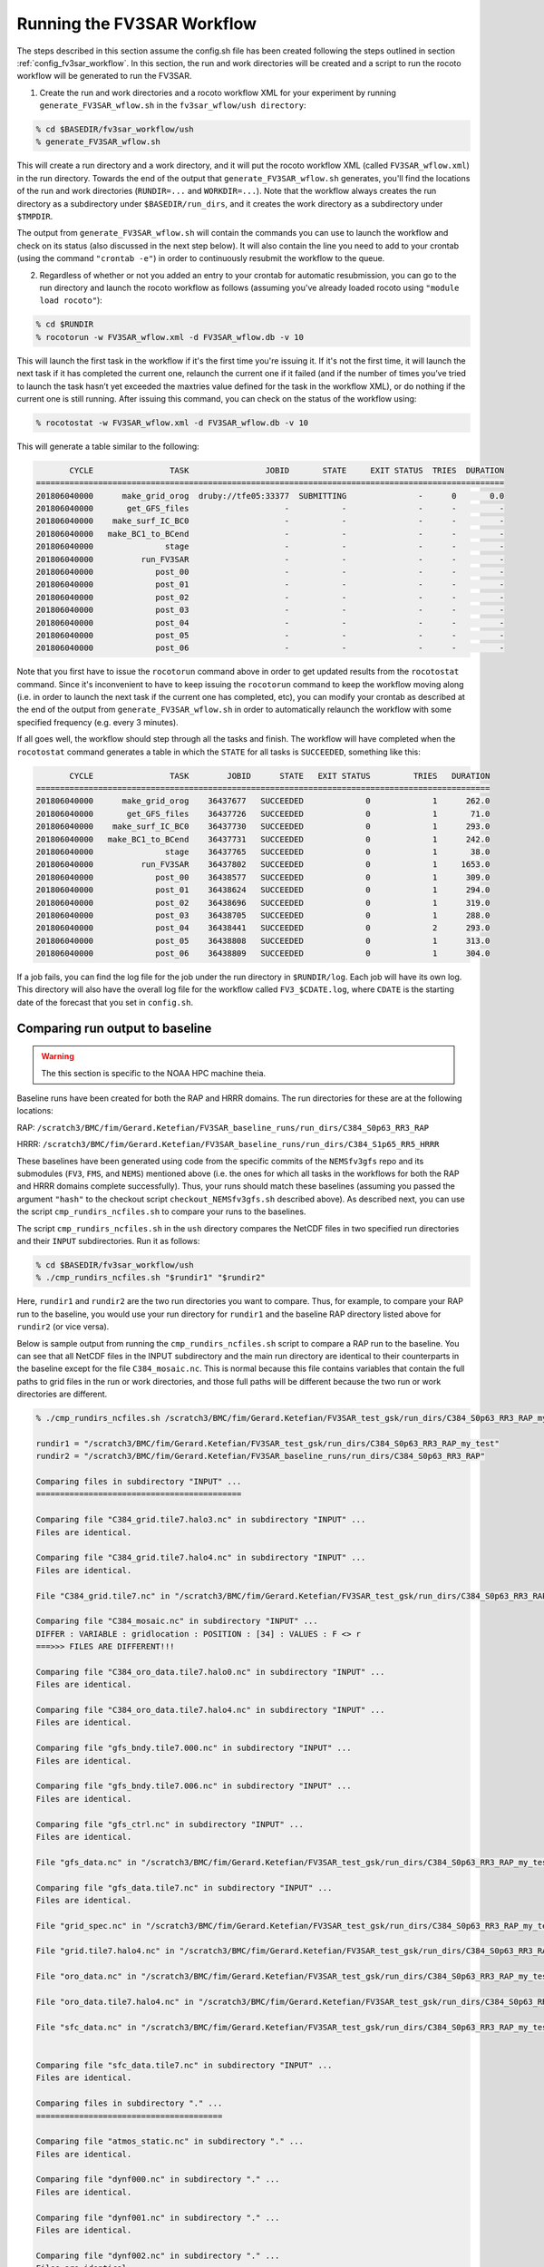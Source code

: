 .. _running_fv3sar_workflow:

****************************
Running the FV3SAR Workflow
****************************
The steps described in this section assume the config.sh file
has been created following the steps outlined in 
section :ref:`config_fv3sar_workflow`.  In this section, the run and
work directories will be created and a script to run the rocoto
workflow will be generated to run the FV3SAR.

1. Create the run and work directories and a rocoto workflow XML
   for your experiment by running ``generate_FV3SAR_wflow.sh`` in
   the ``fv3sar_wflow/ush directory``:

.. code-block:: console

   % cd $BASEDIR/fv3sar_workflow/ush
   % generate_FV3SAR_wflow.sh

This will create a run directory and a work directory, and it will
put the rocoto workflow XML (called ``FV3SAR_wflow.xml``) in the
run directory.  Towards the end of the output that ``generate_FV3SAR_wflow.sh``
generates, you'll find the locations of the run and work directories
(``RUNDIR=...`` and ``WORKDIR=...``).  Note that the workflow always
creates the run directory as a subdirectory under ``$BASEDIR/run_dirs``,
and it creates the work directory as a subdirectory under ``$TMPDIR``.

The output from ``generate_FV3SAR_wflow.sh`` will contain the commands
you can use to launch the workflow and check on its status (also discussed
in the next step below).  It will also contain the line you need to add
to your crontab (using the command ``"crontab -e"``) in order to continuously
resubmit the workflow to the queue.

2. Regardless of whether or not you added an entry to your crontab for automatic
   resubmission, you can go to the run directory and launch the rocoto workflow
   as follows (assuming you've already loaded rocoto using ``"module load rocoto"``):

.. code-block:: console

   % cd $RUNDIR
   % rocotorun -w FV3SAR_wflow.xml -d FV3SAR_wflow.db -v 10

This will launch the first task in the workflow if it's the first time you're
issuing it.  If it's not the first time, it will launch the next task if it
has completed the current one, relaunch the current one if it failed (and
if the number of times you’ve tried to launch the task hasn’t yet exceeded
the maxtries value defined for the task in the workflow XML), or do nothing
if the current one is still running.  After issuing this command, you can 
check on the status of the workflow using:

.. code-block:: console

   % rocotostat -w FV3SAR_wflow.xml -d FV3SAR_wflow.db -v 10

This will generate a table similar to the following:

.. code-block:: console

            CYCLE                TASK                JOBID       STATE     EXIT STATUS  TRIES  DURATION
     ==================================================================================================
     201806040000      make_grid_orog  druby://tfe05:33377  SUBMITTING               -      0       0.0
     201806040000       get_GFS_files                    -           -               -      -         -
     201806040000    make_surf_IC_BC0                    -           -               -      -         -
     201806040000   make_BC1_to_BCend                    -           -               -      -         -
     201806040000               stage                    -           -               -      -         -
     201806040000          run_FV3SAR                    -           -               -      -         -
     201806040000             post_00                    -           -               -      -         -
     201806040000             post_01                    -           -               -      -         -
     201806040000             post_02                    -           -               -      -         -
     201806040000             post_03                    -           -               -      -         -
     201806040000             post_04                    -           -               -      -         -
     201806040000             post_05                    -           -               -      -         -
     201806040000             post_06                    -           -               -      -         -

Note that you first have to issue the ``rocotorun`` command above in order to get
updated results from the ``rocotostat`` command.  Since it's inconvenient to have
to keep issuing the ``rocotorun`` command to keep the workflow moving along
(i.e. in order to launch the next task if the current one has completed, etc),
you can modify your crontab as described at the end of the output from
``generate_FV3SAR_wflow.sh`` in order to automatically relaunch the workflow with
some specified frequency (e.g. every 3 minutes).

If all goes well, the workflow should step through all the tasks and finish.  The
workflow will have completed when the ``rocotostat`` command generates a table in
which the ``STATE`` for all tasks is ``SUCCEEDED``, something like this:

.. code-block:: console

            CYCLE                TASK        JOBID      STATE   EXIT STATUS         TRIES   DURATION
     ===============================================================================================
     201806040000      make_grid_orog    36437677   SUCCEEDED             0             1      262.0
     201806040000       get_GFS_files    36437726   SUCCEEDED             0             1       71.0
     201806040000    make_surf_IC_BC0    36437730   SUCCEEDED             0             1      293.0
     201806040000   make_BC1_to_BCend    36437731   SUCCEEDED             0             1      242.0
     201806040000               stage    36437765   SUCCEEDED             0             1       38.0
     201806040000          run_FV3SAR    36437802   SUCCEEDED             0             1     1653.0
     201806040000             post_00    36438577   SUCCEEDED             0             1      309.0
     201806040000             post_01    36438624   SUCCEEDED             0             1      294.0
     201806040000             post_02    36438696   SUCCEEDED             0             1      319.0
     201806040000             post_03    36438705   SUCCEEDED             0             1      288.0
     201806040000             post_04    36438441   SUCCEEDED             0             2      293.0
     201806040000             post_05    36438808   SUCCEEDED             0             1      313.0
     201806040000             post_06    36438809   SUCCEEDED             0             1      304.0

If a job fails, you can find the log file for the job under the run directory
in ``$RUNDIR/log``.  Each job will have its own log.  This directory will also
have the overall log file for the workflow called ``FV3_$CDATE.log``, where
``CDATE`` is the starting date of the forecast that you set in ``config.sh``.

================================
Comparing run output to baseline
================================

.. warning::
   The this section is specific to the NOAA HPC machine theia.

Baseline runs have been created for both the RAP and HRRR domains.  The run
directories for these are at the following locations:

RAP:
``/scratch3/BMC/fim/Gerard.Ketefian/FV3SAR_baseline_runs/run_dirs/C384_S0p63_RR3_RAP``

HRRR:
``/scratch3/BMC/fim/Gerard.Ketefian/FV3SAR_baseline_runs/run_dirs/C384_S1p65_RR5_HRRR``

These baselines have been generated using code from the specific commits of the
``NEMSfv3gfs`` repo and its submodules (``FV3``, ``FMS``, and ``NEMS``) mentioned
above (i.e. the ones for which all tasks in the workflows for both the RAP and
HRRR domains complete successfully).  Thus, your runs should match these baselines
(assuming you passed the argument ``"hash"`` to the checkout script ``checkout_NEMSfv3gfs.sh``
described above).  As described next, you can use the script ``cmp_rundirs_ncfiles.sh``
to compare your runs to the baselines.

The script ``cmp_rundirs_ncfiles.sh`` in the ``ush`` directory compares the NetCDF
files in two specified run directories and their ``INPUT`` subdirectories.  Run it as follows:

.. code-block:: console

   % cd $BASEDIR/fv3sar_workflow/ush
   % ./cmp_rundirs_ncfiles.sh "$rundir1" "$rundir2"

Here, ``rundir1`` and ``rundir2`` are the two run directories you want to compare.
Thus, for example, to compare your RAP run to the baseline, you would use your run
directory for ``rundir1`` and the baseline RAP directory listed above for ``rundir2``
(or vice versa).

Below is sample output from running the ``cmp_rundirs_ncfiles.sh`` script to compare
a RAP run to the baseline.  You can see that all NetCDF files in the INPUT subdirectory
and the main run directory are identical to their counterparts in the baseline except
for the file ``C384_mosaic.nc``.  This is normal because this file contains variables
that contain the full paths to grid files in the run or work directories, and those
full paths will be different because the two run or work directories are different.

.. code-block:: console

   % ./cmp_rundirs_ncfiles.sh /scratch3/BMC/fim/Gerard.Ketefian/FV3SAR_test_gsk/run_dirs/C384_S0p63_RR3_RAP_my_test /scratch3/BMC/fim/Gerard.Ketefian/FV3SAR_baseline_runs/run_dirs/C384_S0p63_RR3_RAP

   rundir1 = "/scratch3/BMC/fim/Gerard.Ketefian/FV3SAR_test_gsk/run_dirs/C384_S0p63_RR3_RAP_my_test"
   rundir2 = "/scratch3/BMC/fim/Gerard.Ketefian/FV3SAR_baseline_runs/run_dirs/C384_S0p63_RR3_RAP"

   Comparing files in subdirectory "INPUT" ...
   ===========================================

   Comparing file "C384_grid.tile7.halo3.nc" in subdirectory "INPUT" ...
   Files are identical.

   Comparing file "C384_grid.tile7.halo4.nc" in subdirectory "INPUT" ...
   Files are identical.

   File "C384_grid.tile7.nc" in "/scratch3/BMC/fim/Gerard.Ketefian/FV3SAR_test_gsk/run_dirs/C384_S0p63_RR3_RAP_my_test/INPUT" is a symbolic link.  Skipping.

   Comparing file "C384_mosaic.nc" in subdirectory "INPUT" ...
   DIFFER : VARIABLE : gridlocation : POSITION : [34] : VALUES : F <> r
   ===>>> FILES ARE DIFFERENT!!!

   Comparing file "C384_oro_data.tile7.halo0.nc" in subdirectory "INPUT" ...
   Files are identical.

   Comparing file "C384_oro_data.tile7.halo4.nc" in subdirectory "INPUT" ...
   Files are identical.

   Comparing file "gfs_bndy.tile7.000.nc" in subdirectory "INPUT" ...
   Files are identical.

   Comparing file "gfs_bndy.tile7.006.nc" in subdirectory "INPUT" ...
   Files are identical.

   Comparing file "gfs_ctrl.nc" in subdirectory "INPUT" ...
   Files are identical.

   File "gfs_data.nc" in "/scratch3/BMC/fim/Gerard.Ketefian/FV3SAR_test_gsk/run_dirs/C384_S0p63_RR3_RAP_my_test/INPUT" is a symbolic link.  Skipping.

   Comparing file "gfs_data.tile7.nc" in subdirectory "INPUT" ...
   Files are identical.

   File "grid_spec.nc" in "/scratch3/BMC/fim/Gerard.Ketefian/FV3SAR_test_gsk/run_dirs/C384_S0p63_RR3_RAP_my_test/INPUT" is a symbolic link.  Skipping.

   File "grid.tile7.halo4.nc" in "/scratch3/BMC/fim/Gerard.Ketefian/FV3SAR_test_gsk/run_dirs/C384_S0p63_RR3_RAP_my_test/INPUT" is a symbolic link.  Skipping.

   File "oro_data.nc" in "/scratch3/BMC/fim/Gerard.Ketefian/FV3SAR_test_gsk/run_dirs/C384_S0p63_RR3_RAP_my_test/INPUT" is a symbolic link.  Skipping.

   File "oro_data.tile7.halo4.nc" in "/scratch3/BMC/fim/Gerard.Ketefian/FV3SAR_test_gsk/run_dirs/C384_S0p63_RR3_RAP_my_test/INPUT" is a symbolic link.  Skipping.

   File "sfc_data.nc" in "/scratch3/BMC/fim/Gerard.Ketefian/FV3SAR_test_gsk/run_dirs/C384_S0p63_RR3_RAP_my_test/INPUT" is a symbolic link.  Skipping.


   Comparing file "sfc_data.tile7.nc" in subdirectory "INPUT" ...
   Files are identical.

   Comparing files in subdirectory "." ...
   =======================================

   Comparing file "atmos_static.nc" in subdirectory "." ...
   Files are identical.

   Comparing file "dynf000.nc" in subdirectory "." ...
   Files are identical.

   Comparing file "dynf001.nc" in subdirectory "." ...
   Files are identical.

   Comparing file "dynf002.nc" in subdirectory "." ...
   Files are identical.

   Comparing file "dynf003.nc" in subdirectory "." ...
   Files are identical.

   Comparing file "dynf004.nc" in subdirectory "." ...
   Files are identical.

   Comparing file "dynf005.nc" in subdirectory "." ...
   Files are identical.

   Comparing file "dynf006.nc" in subdirectory "." ...
   Files are identical.

   Comparing file "grid_spec.nc" in subdirectory "." ...
   Files are identical.

   Comparing file "phyf000.nc" in subdirectory "." ...
   Files are identical.

   Comparing file "phyf001.nc" in subdirectory "." ...
   Files are identical.

   Comparing file "phyf002.nc" in subdirectory "." ...
   Files are identical.

   Comparing file "phyf003.nc" in subdirectory "." ...
   Files are identical.

   Comparing file "phyf004.nc" in subdirectory "." ...
   Files are identical.

   Comparing file "phyf005.nc" in subdirectory "." ...
   Files are identical.

   Comparing file "phyf006.nc" in subdirectory "." ...
   Files are identical.

